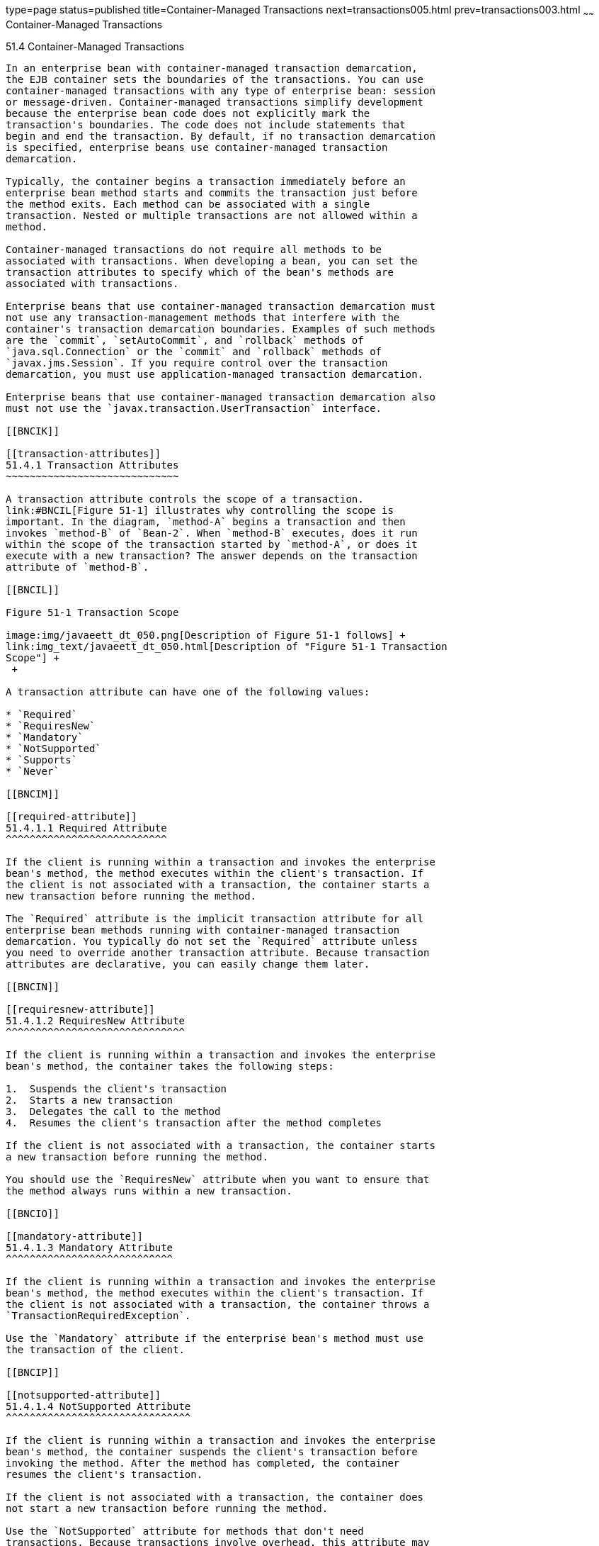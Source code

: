type=page
status=published
title=Container-Managed Transactions
next=transactions005.html
prev=transactions003.html
~~~~~~
Container-Managed Transactions
==============================

[[BNCIJ]]

[[container-managed-transactions]]
51.4 Container-Managed Transactions
-----------------------------------

In an enterprise bean with container-managed transaction demarcation,
the EJB container sets the boundaries of the transactions. You can use
container-managed transactions with any type of enterprise bean: session
or message-driven. Container-managed transactions simplify development
because the enterprise bean code does not explicitly mark the
transaction's boundaries. The code does not include statements that
begin and end the transaction. By default, if no transaction demarcation
is specified, enterprise beans use container-managed transaction
demarcation.

Typically, the container begins a transaction immediately before an
enterprise bean method starts and commits the transaction just before
the method exits. Each method can be associated with a single
transaction. Nested or multiple transactions are not allowed within a
method.

Container-managed transactions do not require all methods to be
associated with transactions. When developing a bean, you can set the
transaction attributes to specify which of the bean's methods are
associated with transactions.

Enterprise beans that use container-managed transaction demarcation must
not use any transaction-management methods that interfere with the
container's transaction demarcation boundaries. Examples of such methods
are the `commit`, `setAutoCommit`, and `rollback` methods of
`java.sql.Connection` or the `commit` and `rollback` methods of
`javax.jms.Session`. If you require control over the transaction
demarcation, you must use application-managed transaction demarcation.

Enterprise beans that use container-managed transaction demarcation also
must not use the `javax.transaction.UserTransaction` interface.

[[BNCIK]]

[[transaction-attributes]]
51.4.1 Transaction Attributes
~~~~~~~~~~~~~~~~~~~~~~~~~~~~~

A transaction attribute controls the scope of a transaction.
link:#BNCIL[Figure 51-1] illustrates why controlling the scope is
important. In the diagram, `method-A` begins a transaction and then
invokes `method-B` of `Bean-2`. When `method-B` executes, does it run
within the scope of the transaction started by `method-A`, or does it
execute with a new transaction? The answer depends on the transaction
attribute of `method-B`.

[[BNCIL]]

Figure 51-1 Transaction Scope

image:img/javaeett_dt_050.png[Description of Figure 51-1 follows] +
link:img_text/javaeett_dt_050.html[Description of "Figure 51-1 Transaction
Scope"] +
 +

A transaction attribute can have one of the following values:

* `Required`
* `RequiresNew`
* `Mandatory`
* `NotSupported`
* `Supports`
* `Never`

[[BNCIM]]

[[required-attribute]]
51.4.1.1 Required Attribute
^^^^^^^^^^^^^^^^^^^^^^^^^^^

If the client is running within a transaction and invokes the enterprise
bean's method, the method executes within the client's transaction. If
the client is not associated with a transaction, the container starts a
new transaction before running the method.

The `Required` attribute is the implicit transaction attribute for all
enterprise bean methods running with container-managed transaction
demarcation. You typically do not set the `Required` attribute unless
you need to override another transaction attribute. Because transaction
attributes are declarative, you can easily change them later.

[[BNCIN]]

[[requiresnew-attribute]]
51.4.1.2 RequiresNew Attribute
^^^^^^^^^^^^^^^^^^^^^^^^^^^^^^

If the client is running within a transaction and invokes the enterprise
bean's method, the container takes the following steps:

1.  Suspends the client's transaction
2.  Starts a new transaction
3.  Delegates the call to the method
4.  Resumes the client's transaction after the method completes

If the client is not associated with a transaction, the container starts
a new transaction before running the method.

You should use the `RequiresNew` attribute when you want to ensure that
the method always runs within a new transaction.

[[BNCIO]]

[[mandatory-attribute]]
51.4.1.3 Mandatory Attribute
^^^^^^^^^^^^^^^^^^^^^^^^^^^^

If the client is running within a transaction and invokes the enterprise
bean's method, the method executes within the client's transaction. If
the client is not associated with a transaction, the container throws a
`TransactionRequiredException`.

Use the `Mandatory` attribute if the enterprise bean's method must use
the transaction of the client.

[[BNCIP]]

[[notsupported-attribute]]
51.4.1.4 NotSupported Attribute
^^^^^^^^^^^^^^^^^^^^^^^^^^^^^^^

If the client is running within a transaction and invokes the enterprise
bean's method, the container suspends the client's transaction before
invoking the method. After the method has completed, the container
resumes the client's transaction.

If the client is not associated with a transaction, the container does
not start a new transaction before running the method.

Use the `NotSupported` attribute for methods that don't need
transactions. Because transactions involve overhead, this attribute may
improve performance.

[[BNCIQ]]

[[supports-attribute]]
51.4.1.5 Supports Attribute
^^^^^^^^^^^^^^^^^^^^^^^^^^^

If the client is running within a transaction and invokes the enterprise
bean's method, the method executes within the client's transaction. If
the client is not associated with a transaction, the container does not
start a new transaction before running the method.

Because the transactional behavior of the method may vary, you should
use the `Supports` attribute with caution.

[[BNCIR]]

[[never-attribute]]
51.4.1.6 Never Attribute
^^^^^^^^^^^^^^^^^^^^^^^^

If the client is running within a transaction and invokes the enterprise
bean's method, the container throws a `RemoteException`. If the client
is not associated with a transaction, the container does not start a new
transaction before running the method.

[[BNCIS]]

[[summary-of-transaction-attributes]]
51.4.1.7 Summary of Transaction Attributes
^^^^^^^^^^^^^^^^^^^^^^^^^^^^^^^^^^^^^^^^^^

link:#BNCIT[Table 51-1] summarizes the effects of the transaction
attributes. Both the `T1` and the `T2` transactions are controlled by
the container. A `T1` transaction is associated with the client that
calls a method in the enterprise bean. In most cases, the client is
another enterprise bean. A `T2` transaction is started by the container
just before the method executes.

In the last column of link:#BNCIT[Table 51-1], the word "None" means
that the business method does not execute within a transaction
controlled by the container. However, the database calls in such a
business method might be controlled by the transaction manager of the
database management system.

[[sthref233]][[BNCIT]]

Table 51-1 Transaction Attributes and Scope

[width="57%",cols="50%,50%,",options="header",]
|=======================================================================
|Transaction Attribute |Client's Transaction |Business Method's
Transaction
|`Required` |None |T2

|`Required` |T1 |T1

|`RequiresNew` |None |T2

|`RequiresNew` |T1 |T2

|`Mandatory` |None |Error

|`Mandatory` |T1 |T1

|`NotSupported` |None |None

|`NotSupported` |T1 |None

|`Supports` |None |None

|`Supports` |T1 |T1

|`Never` |None |None

|`Never` |T1 |Error
|=======================================================================


[[BNCIU]]

[[setting-transaction-attributes]]
51.4.1.8 Setting Transaction Attributes
^^^^^^^^^^^^^^^^^^^^^^^^^^^^^^^^^^^^^^^

Transaction attributes are specified by decorating the enterprise bean
class or method with a `javax.ejb.TransactionAttribute` annotation and
setting it to one of the `javax.ejb.TransactionAttributeType` constants.

If you decorate the enterprise bean class with `@TransactionAttribute`,
the specified `TransactionAttributeType` is applied to all the business
methods in the class. Decorating a business method with
`@TransactionAttribute` applies the `TransactionAttributeType` only to
that method. If a `@TransactionAttribute` annotation decorates both the
class and the method, the method `TransactionAttributeType` overrides
the class `TransactionAttributeType`.

The `TransactionAttributeType` constants shown in link:#GKCFD[Table
51-2] encapsulate the transaction attributes described earlier in this
section.

[[sthref234]][[GKCFD]]

Table 51-2 TransactionAttributeType Constants

[width="34%",cols="100%,",options="header",]
|========================================================
|Transaction Attribute |TransactionAttributeType Constant
|`Required` |`TransactionAttributeType.REQUIRED`
|`RequiresNew` |`TransactionAttributeType.REQUIRES_NEW`
|`Mandatory` |`TransactionAttributeType.MANDATORY`
|`NotSupported` |`TransactionAttributeType.NOT_SUPPORTED`
|`Supports` |`TransactionAttributeType.SUPPORTS`
|`Never` |`TransactionAttributeType.NEVER`
|========================================================


The following code snippet demonstrates how to use the
`@TransactionAttribute` annotation:

[source,oac_no_warn]
----
@TransactionAttribute(NOT_SUPPORTED)
@Stateful
public class TransactionBean implements Transaction {
...
    @TransactionAttribute(REQUIRES_NEW)
    public void firstMethod() {...}

    @TransactionAttribute(REQUIRED)
    public void secondMethod() {...}

    public void thirdMethod() {...}

    public void fourthMethod() {...}
}
----

In this example, the `TransactionBean` class's transaction attribute has
been set to `NotSupported`, `firstMethod` has been set to `RequiresNew`,
and `secondMethod` has been set to `Required`. Because a
`@TransactionAttribute` set on a method overrides the class
`@TransactionAttribute`, calls to `firstMethod` will create a new
transaction, and calls to `secondMethod` will either run in the current
transaction or start a new transaction. Calls to `thirdMethod` or
`fourthMethod` do not take place within a transaction.

[[BNCIV]]

[[rolling-back-a-container-managed-transaction]]
51.4.2 Rolling Back a Container-Managed Transaction
~~~~~~~~~~~~~~~~~~~~~~~~~~~~~~~~~~~~~~~~~~~~~~~~~~~

There are two ways to roll back a container-managed transaction. First,
if a system exception is thrown, the container will automatically roll
back the transaction. Second, by invoking the `setRollbackOnly` method
of the `EJBContext` interface, the bean method instructs the container
to roll back the transaction. If the bean throws an application
exception, the rollback is not automatic but can be initiated by a call
to `setRollbackOnly`.

[[BNCIW]]

[[synchronizing-a-session-beans-instance-variables]]
51.4.3 Synchronizing a Session Bean's Instance Variables
~~~~~~~~~~~~~~~~~~~~~~~~~~~~~~~~~~~~~~~~~~~~~~~~~~~~~~~~

The `SessionSynchronization` interface, which is optional, allows
stateful session bean instances to receive transaction synchronization
notifications. For example, you could synchronize the instance variables
of an enterprise bean with their corresponding values in the database.
The container invokes the `SessionSynchronization` methods
(`afterBegin`, `beforeCompletion`, and `afterCompletion`) at each of the
main stages of a transaction.

The `afterBegin` method informs the instance that a new transaction has
begun. The container invokes `afterBegin` immediately before it invokes
the business method.

The container invokes the `beforeCompletion` method after the business
method has finished but just before the transaction commits. The
`beforeCompletion` method is the last opportunity for the session bean
to roll back the transaction (by calling `setRollbackOnly`).

The `afterCompletion` method indicates that the transaction has
completed. This method has a single `boolean` parameter whose value is
`true` if the transaction was committed and `false` if it was rolled
back.

[[BNCIX]]

[[methods-not-allowed-in-container-managed-transactions]]
51.4.4 Methods Not Allowed in Container-Managed Transactions
~~~~~~~~~~~~~~~~~~~~~~~~~~~~~~~~~~~~~~~~~~~~~~~~~~~~~~~~~~~~

You should not invoke any method that might interfere with the
transaction boundaries set by the container. The following methods are
prohibited:

* The `commit`, `setAutoCommit`, and `rollback` methods of
`java.sql.Connection`
* The `getUserTransaction` method of `javax.ejb.EJBContext`
* Any method of `javax.transaction.UserTransaction`

You can, however, use these methods to set boundaries in
application-managed transactions.


